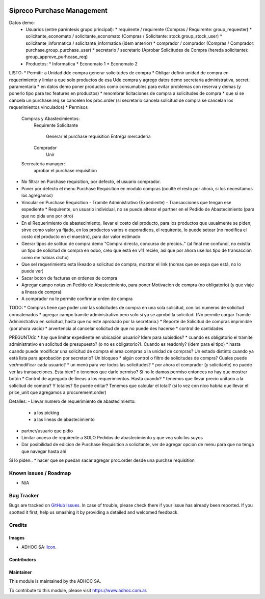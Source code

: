 .. image:: https://img.shields.io/badge/licence-AGPL--3-blue.svg
   :target: http://www.gnu.org/licenses/agpl-3.0-standalone.html
   :alt: License: AGPL-3

===========================
Sipreco Purchase Management
===========================

Datos demo:
  * Usuarios (entre paréntesis grupo principal):
    * requirente / requirente (Compras / Requirente: group_requester)
    * solicitante_economato / solicitante_economato (Compras / Solicitante: stock.group_stock_user)
    * solicitante_informatica / solicitante_informatica (idem anterior)
    * comprador / comprador (Compras / Comprador: purchase.group_purchase_user)
    * secretario / secretario (Aprobar Solicitudes de Compra (hereda solicitante): group_approve_purhcase_req)
  * Productos:
    * Informatica
    * Economato 1
    * Economato 2

LISTO:
* Permitir a Unidad dde compra generar solicitudes de compra
* Obligar definir unidad de compra en requerimiento y limiar a que solo productos de esa Ude compra y agrego datos demo secretaría administrativa, secret. paramentaria
* en datos demo poner productos como consumubles para evitar problemas con reserva y demas (y ponerlo tipo para tec features en productos)
* renombrar licitaciones de compra a solicitudes de compra
* que si se cancela un purchase.req se cancelen los proc.order (si secretario cancela solicitud de compra se cancelan los requerimientos vinculados)
* Permisos
  Compras y Abastecimientos:
      Requirente
      Solicitante
          Generar el purchase requisition
          Entrega mercaderia
      Comprador
          Unir
  Secreateria manager:
      aprobar el purchase requisition
* No filtrar en Purchase requisition, por defecto, el usuario comprador.
* Poner por defecto el menu Purchase Requisition en modulo compras (oculté el resto por ahora, si los necesitamos los agregamos)
* Vincular en Purchase Requisition
  - Tramite Administrativo (Expediente)
  - Transacciones que tengan ese expediente
  * Requirente, un usuario individual, no se puede alterar el partner en el Pedido de Abastecimiento (para que no pida uno por otro)
* En el Requerimiento de abastecimiento, llevar el costo del producto, para los productos que usualmente se piden, sirve como valor ya fijado, en los productos varios o esporadicos, el requirente, lo puede setear (no modifica el costo del producto en el maestro), para dar valor estimado
* Geerar tipos de solitud de compra demo "Compra directa, concurso de precios.." (al final me confundí, no existía un tipo de solicitud de compra en odoo, creo que está en v11 recién, asi que por ahora use los tipo de transacción como me habías dicho)
* Que sel requerimiento esta likeado a solicitud de compra, mostrar el link (nomas que se sepa que está, no lo puede ver) 
* Sacar boton de facturas en ordenes de compra
* Agregar campo notas en Pedido de Abastecimiento, para poner Motivacion de compra (no obligatorio) (y que viaje a líneas de compra)
* A comprador no le permite confirmar orden de compra


TODO:
* Compras tiene que poder unir las solicitudes de compra en una sola solicitud, con los numeros de solicitud concatenados
* agregar campo tramite administrativo pero solo si ya se aprobó la solicitud. (No permite cargar Tramite Administrativo en solicitud, hasta que no este aprobado por la secretaria.)
* Reporte de Solicitud de compras imprimible (por ahora vacio)
* arvertencia al cancelar solicitud de que no puede des hacerse
* control de cantidades

PREGUNTAS:
* hay que limitar expediente en ubicación usuario? Idem para subisdios?
* cuando es obligatorio el tramite administrativo en solicitud de presupuesto? (o no es obligatorio?). Cuando es readonly? (idem para el tipo)
* hasta cuando puede modificar una solicitud de compra el area compras o la unidad de compras? Un estado distinto cuando ya está lista para aprobación por secretario? Un bloqueo
* algún control o filtro de solicitudes de compra? Cuales puede ver/modificar cada usuario?
* un menú para ver todos las solicitudes?
* por ahora el comprador (y solicitante) no puede ver las transacciones. Esta bien? o tenemos que darle permiso? Si no le damos permiso entonces no hay que mostrar botón
* Control de agregado de líneas a los requerimientos. Hasta cuando?
* tenemos que llevar precio unitario a la solicitud de compra? Y totales? Se puede editar? Tenemos que calcular el total? (si lo vez con nico habria que llevar el price_unit que agregamos a procurement.order)


Detalles:
- Llevar numero de requerimiento de abastecimiento:
  - a los picking
  - a las lineas de abastecimiento
- partner/usuario que pidio
- Limitar acceso de requirente a SOLO Pedidos de abastecimiento y que vea solo los suyos
- Dar posibilidad de edicion de Purchase Requisition a solicitante, ver de agregar opcion de menu para que no tenga que navegar hasta ahi


Si lo piden..
* hacer que se puedan sacar agregar proc.order desde una purchse requisition



.. image:: https://odoo-community.org/website/image/ir.attachment/5784_f2813bd/datas
   :alt: Try me on Runbot
   :target: https://runbot.adhoc.com.ar/

.. repo_id is available in https://github.com/OCA/maintainer-tools/blob/master/tools/repos_with_ids.txt
.. branch is "8.0" for example

Known issues / Roadmap
======================

* N/A

Bug Tracker
===========

Bugs are tracked on `GitHub Issues
<https://github.com/ingadhoc/{project_repo}/issues>`_. In case of trouble, please
check there if your issue has already been reported. If you spotted it first,
help us smashing it by providing a detailed and welcomed feedback.

Credits
=======

Images
------

* ADHOC SA: `Icon <http://fotos.subefotos.com/83fed853c1e15a8023b86b2b22d6145bo.png>`_.

Contributors
------------


Maintainer
----------

.. image:: http://fotos.subefotos.com/83fed853c1e15a8023b86b2b22d6145bo.png
   :alt: Odoo Community Association
   :target: https://www.adhoc.com.ar

This module is maintained by the ADHOC SA.

To contribute to this module, please visit https://www.adhoc.com.ar.
